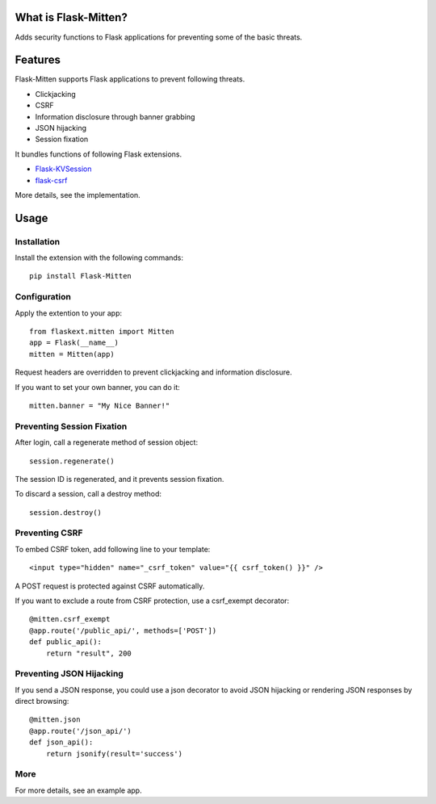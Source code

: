 ﻿What is Flask-Mitten?
======================

Adds security functions to Flask applications for preventing some of the basic threats.

Features
========

Flask-Mitten supports Flask applications to prevent following threats.

- Clickjacking
- CSRF
- Information disclosure through banner grabbing
- JSON hijacking
- Session fixation

It bundles functions of following Flask extensions.

- `Flask-KVSession <http://flask-kvsession.readthedocs.org/>`_
- `flask-csrf <http://sjl.bitbucket.org/flask-csrf/>`_

More details, see the implementation.


Usage
=====

Installation
------------

Install the extension with the following commands::

    pip install Flask-Mitten

Configuration
-------------

Apply the extention to your app::

    from flaskext.mitten import Mitten
    app = Flask(__name__)
    mitten = Mitten(app)

Request headers are overridden to prevent clickjacking and information disclosure.

If you want to set your own banner, you can do it::

    mitten.banner = "My Nice Banner!"

Preventing Session Fixation
---------------------------

After login, call a regenerate method of session object::

    session.regenerate()

The session ID is regenerated, and it prevents session fixation.

To discard a session, call a destroy method::

    session.destroy()

Preventing CSRF
---------------

To embed CSRF token, add following line to your template::

    <input type="hidden" name="_csrf_token" value="{{ csrf_token() }}" />

A  POST request is protected against CSRF automatically.

If you want to exclude a route from CSRF protection, use a csrf_exempt decorator::

    @mitten.csrf_exempt
    @app.route('/public_api/', methods=['POST'])
    def public_api():
        return "result", 200

Preventing JSON Hijacking
-------------------------

If you send a JSON response, you could use a json decorator to avoid JSON hijacking or rendering JSON responses by direct browsing::

    @mitten.json
    @app.route('/json_api/')
    def json_api():
        return jsonify(result='success')

More
----

For more details, see an example app.

